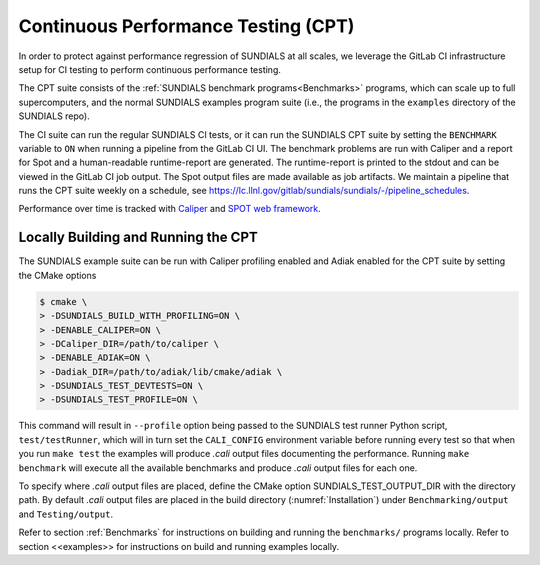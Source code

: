 ..
   -----------------------------------------------------------------------------
   SUNDIALS Copyright Start
   Copyright (c) 2002-2023, Lawrence Livermore National Security
   and Southern Methodist University.
   All rights reserved.

   See the top-level LICENSE and NOTICE files for details.

   SPDX-License-Identifier: BSD-3-Clause
   SUNDIALS Copyright End
   -----------------------------------------------------------------------------


.. _CPT:

Continuous Performance Testing (CPT)
====================================

In order to protect against performance regression of SUNDIALS at all scales, 
we leverage the GitLab CI infrastructure setup for CI testing to perform 
continuous performance testing. 

The CPT suite consists of the :ref:`SUNDIALS benchmark programs<Benchmarks>` 
programs, which can scale up to full supercomputers, and the normal SUNDIALS 
examples program suite (i.e., the programs in the ``examples`` directory of
the SUNDIALS repo).

The CI suite can run the regular SUNDIALS CI tests, or it can run the SUNDIALS
CPT suite by setting the ``BENCHMARK`` variable to ``ON`` when running a
pipeline from the GitLab CI UI.
The benchmark problems are run with Caliper and a report for Spot and a
human-readable runtime-report are generated.
The runtime-report is printed to the stdout and can be viewed in the GitLab
CI job output. The Spot output files are made available as job artifacts.
We maintain a pipeline that runs the CPT suite weekly on a schedule,
see `<https://lc.llnl.gov/gitlab/sundials/sundials/-/pipeline_schedules>`_.

Performance over time is tracked with `Caliper <https://lc.llnl.gov/confluence/display/CALI/Spot+DB>`_
and `SPOT web framework <https://lc.llnl.gov/confluence/display/SpotDoc/Spot+Documentation>`_.

Locally Building and Running the CPT
------------------------------------

The SUNDIALS example suite can be run with Caliper profiling enabled and
Adiak enabled for the CPT suite by setting the CMake options

.. code-block:: bash

  $ cmake \
  > -DSUNDIALS_BUILD_WITH_PROFILING=ON \
  > -DENABLE_CALIPER=ON \
  > -DCaliper_DIR=/path/to/caliper \
  > -DENABLE_ADIAK=ON \
  > -Dadiak_DIR=/path/to/adiak/lib/cmake/adiak \
  > -DSUNDIALS_TEST_DEVTESTS=ON \
  > -DSUNDIALS_TEST_PROFILE=ON \

This command will result in ``--profile`` option being passed to the SUNDIALS
test runner Python script, ``test/testRunner``, which will in turn set the
``CALI_CONFIG`` environment variable before running every test so that when
you run ``make test`` the examples will produce `.cali` output files
documenting the performance. Running ``make benchmark`` will execute all the
available benchmarks and produce `.cali` output files for each one.

To specify where `.cali` output files are placed, define the CMake option
SUNDIALS_TEST_OUTPUT_DIR with the directory path. By default `.cali` output
files are placed in the build directory (:numref:`Installation`) under
``Benchmarking/output`` and ``Testing/output``.

Refer to section :ref:`Benchmarks` for instructions on building
and running the ``benchmarks/`` programs locally. Refer to section <<examples>>
for instructions on build and running examples locally.
